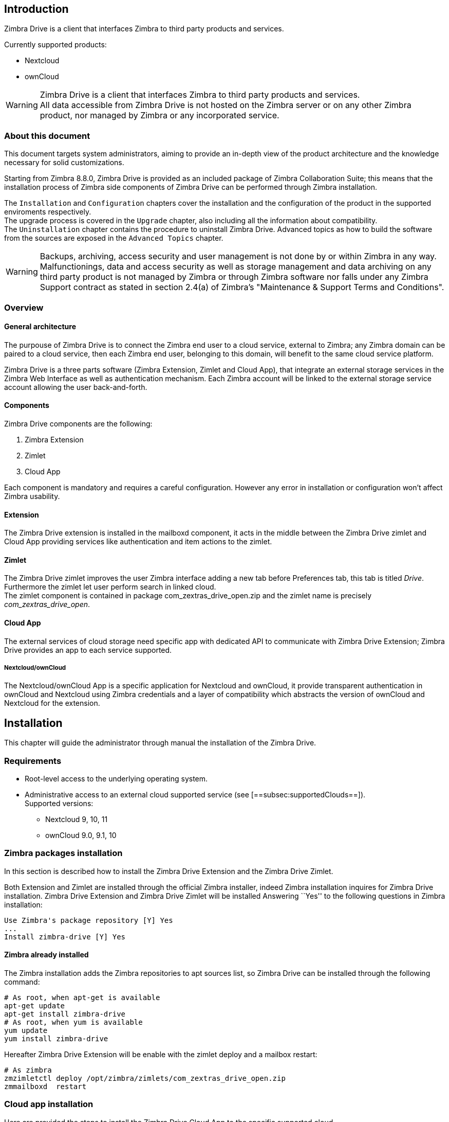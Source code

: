 [[introduction]]
Introduction
------------

Zimbra Drive is a client that interfaces Zimbra to third party products and services.

Currently supported products:

* Nextcloud
* ownCloud

WARNING: Zimbra Drive is a client that interfaces Zimbra to third party products and services. +
All data accessible from Zimbra Drive is not hosted on the Zimbra server or on any other Zimbra product, nor managed by Zimbra or any incorporated service.

[[about-this-document]]
About this document
~~~~~~~~~~~~~~~~~~~

This document targets system administrators, aiming to provide an
in-depth view of the product architecture and the knowledge necessary
for solid customizations.

Starting from Zimbra 8.8.0, Zimbra Drive is provided as an included
package of Zimbra Collaboration Suite; this means that the installation
process of Zimbra side components of Zimbra Drive can be performed
through Zimbra installation.

The `Installation` and `Configuration` chapters
cover the installation and the configuration of
the product in the supported enviroments respectively. +
The upgrade process is covered in the `Upgrade` chapter, also including all the
information about compatibility. +
The `Uninstallation` chapter contains the procedure to uninstall
Zimbra Drive. Advanced topics as how to build the software from the
sources are exposed in the `Advanced Topics` chapter.

WARNING: Backups, archiving, access security and user management is not done by or within Zimbra in any way. +
Malfunctionings, data and access security as well as storage management and data archiving on any third party product is not managed by Zimbra or through Zimbra software nor falls under any Zimbra Support contract as stated in section 2.4(a) of Zimbra's "Maintenance & Support Terms and Conditions".


[[overview]]
Overview
~~~~~~~~

[[general_architecture]]
General architecture
^^^^^^^^^^^^^^^^^^^^

The purpouse of Zimbra Drive is to connect the Zimbra end user to a
cloud service, external to Zimbra; any Zimbra domain can be paired to a
cloud service, then each Zimbra end user, belonging to this domain, will
benefit to the same cloud service platform.

Zimbra Drive is a three parts software (Zimbra Extension, Zimlet and
Cloud App), that integrate an external storage services in the Zimbra
Web Interface as well as authentication mechanism. Each Zimbra account
will be linked to the external storage service account allowing the user
back-and-forth.

[[components]]
Components
^^^^^^^^^^

Zimbra Drive components are the following:

1.  Zimbra Extension
2.  Zimlet
3.  Cloud App

Each component is mandatory and requires a careful configuration.
However any error in installation or configuration won’t affect Zimbra
usability.

[[extension]]
Extension
^^^^^^^^^

The Zimbra Drive extension is installed in the mailboxd component, it
acts in the middle between the Zimbra Drive zimlet and Cloud App
providing services like authentication and item actions to the zimlet.

[[zimlet]]
Zimlet
^^^^^^

The Zimbra Drive zimlet improves the user Zimbra interface adding a new
tab before Preferences tab, this tab is titled _Drive_. Furthermore the
zimlet let user perform search in linked cloud. +
The zimlet component is contained in package com_zextras_drive_open.zip
and the zimlet name is precisely _com_zextras_drive_open_.

[[supportedClouds]]
Cloud App
^^^^^^^^^

The external services of cloud storage need specific app with dedicated
API to communicate with Zimbra Drive Extension; Zimbra Drive provides an
app to each service supported.

[[nextcloudowncloud]]
Nextcloud/ownCloud
++++++++++++++++++

The Nextcloud/ownCloud App is a specific application for Nextcloud and
ownCloud, it provide transparent authentication in ownCloud and
Nextcloud using Zimbra credentials and a layer of compatibility which
abstracts the version of ownCloud and Nextcloud for the extension.

[[installation]]
Installation
------------

This chapter will guide the administrator through manual the
installation of the Zimbra Drive.

[[requirements]]
Requirements
~~~~~~~~~~~~

* Root-level access to the underlying operating system.
* Administrative access to an external cloud supported service (see
[==subsec:supportedClouds==]). +
Supported versions:
** Nextcloud 9, 10, 11
** ownCloud 9.0, 9.1, 10

[[zimbra-packages-installation]]
Zimbra packages installation
~~~~~~~~~~~~~~~~~~~~~~~~~~~~

In this section is described how to install the Zimbra Drive Extension
and the Zimbra Drive Zimlet.

Both Extension and Zimlet are installed through the official Zimbra
installer, indeed Zimbra installation inquires for Zimbra Drive
installation. Zimbra Drive Extension and Zimbra Drive Zimlet will be
installed Answering ``Yes'' to the following questions in Zimbra
installation:

....
Use Zimbra's package repository [Y] Yes
...
Install zimbra-drive [Y] Yes
....

[[zimbra-already-installed]]
Zimbra already installed
^^^^^^^^^^^^^^^^^^^^^^^^

The Zimbra installation adds the Zimbra repositories to apt sources
list, so Zimbra Drive can be installed through the following command:

....
# As root, when apt-get is available
apt-get update
apt-get install zimbra-drive
# As root, when yum is available
yum update
yum install zimbra-drive
....

Hereafter Zimbra Drive Extension will be enable with the zimlet deploy
and a mailbox restart:

....
# As zimbra
zmzimletctl deploy /opt/zimbra/zimlets/com_zextras_drive_open.zip
zmmailboxd  restart
....

[[cloud-app-installation]]
Cloud app installation
~~~~~~~~~~~~~~~~~~~~~~

Here are provided the steps to install the Zimbra Drive Cloud App to the
specific supported cloud.

The cloud services currently supported are Nextcloud and ownCloud with
the archive `zimbradrive.tar.gz`.

[[==subsec:NextcloudownCloudInstallation==]]
Nextcloud/ownCloud
^^^^^^^^^^^^^^^^^^

Nextcloud and ownCloud requires the same following installation steps. +
The placeholder `PATHTOCLOUD` is the path of the Nextcloud/ownCloud
service in server:

1.  Copy `zimbradrive.tar.gz` in Nextcloud/ownCloud drive: +
`scp zimbradrive.tar.gz root@cloud:/tmp`
2.  In Nextcloud/ownCloud server, extract `zimbradrive.tar.gz` in
`PATHTOCLOUD/apps`: +
`tar -xvzf zimbradrive.tar.gz -C PATHTOCLOUD/apps`
3.  Change permissions of the extracted folder
`PATHTOCLOUD/apps/zimbradrive` with the user owner of Nextcloud/ownCloud
(E.g.: www-data): +
`chown -R www-data:www-data PATHTOCLOUD/apps/zimbradrive/`
4.  Enable Zimbra Drive App from Nextcloud/ownCloud Admin Interface or
with command:
`sudo -u www-data php PATHTOCLOUD/occ app:enable zimbradrive`

At this point the Nextcloud/ownCloud Zimbra Drive App is installed and
is required the configuration.

On Apache Web Server, Zimbra Drive doesn’t work if the server is not
correctly configured. The instructions about _Apache Web Server
Configuration_ in manual
https://docs.nextcloud.com/server/11/admin_manual/installation/source_installation.html#apache-web-server-configuration[Nextcloud
installation] or in manual
https://doc.owncloud.org/server/10.0/admin_manual/installation/source_installation.html#apache-web-server-configuration[ownCloud
installation] are required.

[[configuration]]
Configuration
-------------

Zimbra Drive configuration is splitted in Zimbra side and Cloud side.
Zimbra Drive Zimlet doesn’t need more than standard zimlet
configuration, therefore Zimbra side requires only Zimbra Drive
Extension configuration. About Cloud side, each supported cloud service
configuration will be shown later; they are indipendents and only the
configuration according to desired cloud service is required.

[[zimbra-extension-configuration]]
Zimbra Extension configuration
~~~~~~~~~~~~~~~~~~~~~~~~~~~~~~

Zimbra Extension setup requires the url of the cloud service that will
be paired. This url has to be set in the domain attribute
zimbraDriveOwnCloudURL and it is common to all users belonging the same
domain. Different domains may have different cloud service urls. +
The command that set the cloud service url is the following:

....
# As zimbra
zmprov md domainExample.com zimbraDriveOwnCloudURL CLOUD_URL

....

The cloud service url (`CLOUD_URL`) has to be in the form:
`protocol://cloudHost/path`.

* `protocol`: can be `http` or `https`
* `cloudHost`: hostname of the server where the cloud service lies
* `path`: path in server of the targeted cloud service

Moreover each cloud service have its entry point. +
In Nextcloud/ownCloud, the url has to target at `index.php`
protocol://cloudHost/path/index.php

[[cloud-app-configuration]]
Cloud App configuration
~~~~~~~~~~~~~~~~~~~~~~~

[[NextcloudownCloudInstallation]]
Nextcloud/ownCloud
^^^^^^^^^^^^^^^^^^

When everything is correctly configured, the Zimbra end user creates a
private account in the cloud service that will be paired with the Zimbra
user account. This new cloud account inherit the Zimbra user credentials
and appears in users list of Nextcloud/ownCloud Admin Interface; however
this account is active until the Zimbra Drive app is enabled.

Nextcloud and ownCloud have the same following configuration entries. In
Nextcloud/ownCloud administration panel must appears a new ``Zimbra
Drive'' entry in the left sidebar that redirect to the configuration
view. There will be the following configurations:

* (CheckBox) *Enable Zimbra authentication back end* +
(Mandatory checked) On check, add a configuration in config.php that let
Nextcloud/ownCloud use Zimbra Drive App class. On uncheck remove this
configuration.
* (CheckBox) *Allow Zimbra’s users to log in* +
(Mandatory checked) Allows Zimbra users to use Nextcloud/ownCloud with
their Zimbra credentials.
* (InputField) *Zimbra Server* +
(Mandatory) Zimbra webmail host or ip.
* (InputField) *Zimbra Port* +
(Mandatory) Zimbra webmail port.
* (CheckBox) *Use SSL* +
Check if the Zimbra webmail port uses SSL certification.
* (CheckBox) *Enable certification verification* +
Disable only if Zimbra has an untrusted certificate.
* (InputField) *Domain Preauth Key* +
After Zimbra end user creates a private account with the first
successful access in Zimbra Drive, he can log in Nextcloud/ownCloud web
interface with their Zimbra credentials. In Nextcloud/ownCloud web
interface he will find a Zimbra icon in Apps menu that will open new a
Zimbra webmail tab without login step. +
This feature works only if the Zimbra Domain PreAuth Key is copied. In
zimbra run the following command in order to show the desired Zimbra
Domain PreAuth Key: +
`# As zimbra` +
`zmprov getDomain example.com zimbraPreAuthKey` +
`# If response is empty, generate with` +
`zmprov generateDomainPreAuthKey domainExample.com` +

[[upgrade]]
Upgrade
-------

This chapter will guide the administrator through the manual upgrade of
Zimbra Drive. It’s important to pay attention to the version of each
component: the compatibility is granted only if each component has the
same version. +
Unlike zimlet and extension that can be upgraded with Zimbra upgrade,
Zimbra Drive App must be kept manually updated.

[[zimbra-extension-and-zimlet-upgrade]]
Zimbra Extension and Zimlet upgrade
~~~~~~~~~~~~~~~~~~~~~~~~~~~~~~~~~~~

When Zimbra is upgraded to a more recent version, Zimbra Drive can be
installed right from the installation. Anyway Zimbra Drive can be kept
upgraded in the same Zimbra major.minor versions with apt-get or yum:

....
# As root, when apt-get is available
apt-get update; apt-get install zimbra-drive
# As root, when yum is available
yum update; yum install zimbra-drive
....

[[cloud-app-upgrade]]
Cloud app upgrade
~~~~~~~~~~~~~~~~~

Unlike Zimlet and Extension, the Zimbra Drive Cloud app has to be
manually upgraded on every version change.

The upgrade of Zimbra Drive App in Nextcloud/ownCloud requires that
files are just replaced. Perform the steps as
installation([==subsec:NextcloudownCloudInstallation==]):

1.  Copy `zimbradrive.tar.gz` in Nextcloud/ownCloud drive +
`scp zimbradrive.tar.gz root@cloud:/tmp`
2.  In Nextcloud/ownCloud server, extract `zimbradrive.tar.gz` in
`PATHTOCLOUD/apps`: +
`tar -xvzf zimbradrive.tar.gz -C PATHTOCLOUD/apps/apps`
3.  Change permissions of the extracted folder
`PATHTOCLOUD/apps/zimbradrive` with the user owner of Nextcloud/ownCloud
(E.g.: www-data): +
`chown -R www-data:www-data PATHTOCLOUD/apps/zimbradrive/`

On ugrade from version 0.0.1 remove the table oc_zimbradrive_users that
is not more used. In mysql execute the following command: +
`DROP TABLE oc_zimbradrive_users;`

[[uninstallation]]
Uninstallation
--------------

This chapter will guide the administrator through the manual
uninstallation of Zimbra Drive and the cleanup of the system.

[[disablePackages]]
Disable Zimbra Drive packages
~~~~~~~~~~~~~~~~~~~~~~~~~~~~~

Since Zimbra Drive Extension and Zimbra Drive Zimlet are installed as
Zimbra packages, their uninstallation is unexpected. The abeyance of the
Zimbra Drive feature can be reached disabling the Zimbra Drive Zimlet
from desired user, domain or class of service

[[remove-cloud-app]]
Remove Cloud App
~~~~~~~~~~~~~~~~

[[NextcloudownCloudUninstallation]]
Nextcloud/ownCloud
^^^^^^^^^^^^^^^^^^

The removal of Nextcloud/ownCloud App consists in the separate steps:
Clean up and App uninstall.

The Clean up step will delete all the Zimbra users data from
Nextcloud/ownCloud and is not reversible. It *requires* that the Zimbra
Drive is installed and enabled. +
Indeed, the Zimbra Drive App can be uninstalled without the removal of
Zimbra users storages (Clean up step can be skipped).

*Clean up*

Before starting the clean up, it’s recommended to disallow Zimbra users
access: the configuration *Allow Zimbra’s users to log in* should be
unchecked.

The following commands delete the users created by Zimbra Drive App and
clean the table containing references to Zimbra users (replace correctly
`mysql_pwd` and `occ_db`):

....
cd /var/www/cloud           # Go to the OCC path
mysql_pwd='password'        # database password
occ_db='cloud'              # database name for the Nextcloud / ownCloud

# In ownCloud
user_id_column='user_id'    # column name in table oc_accounts of ownCloud
# In Nextcloud
user_id_column='uid'        # column name in table oc_accounts of Nextcloud

mysql -u root --password="${mysql_pwd}" "${occ_db}" -N -s \
    -e 'SELECT uid FROM oc_group_user WHERE gid = "zimbra"' \
    | while read uid; do \
        sudo -u www-data php ./occ user:delete "${uid}"; \
        mysql -u root --password="${mysql_pwd}" "${occ_db}" \
            -e "DELETE FROM oc_accounts WHERE ${user_id_column} = '${uid}' LIMIT 1"; \
      done
....

*App uninstall*

In Nextcloud/ownCloud platform, the Zimbra Drive App can be removed from
the Nextcloud/ownCloud Admin Interface: the configuration should be
restored unchecking *Enable Zimbra authentication back end*, then Zimbra
Drive App must be disabled from the ``Enabled Apps'' tab and uninstalled
from the ``Disabled Apps''.

With the previous steps, the Zimbra Drive App folder
(`PATHTOCLOUD/apps/zimbradrive`) is deleted but all the users files
still remains in the cloud service drive: any configuration or file that
was not previously cleaned up, is retrieved on the reinstallation of
Zimbra Drive App.

[[advanced]]
Advanced Topics
---------------

[[build-from-sources]]
Build from sources
~~~~~~~~~~~~~~~~~~

This section exposes the steps to build the Zimbra Drive components. The
official Zimbra Drive source repository is hosted on
https://github.com/ZeXtras/ZimbraDrive[GitHub.com/ZeXtras/ZimbraDrive].

The build system uses relative path; the following example assumes that
the working path is /tmp/ but it can be changed at will.

....
# Clean the folder that will be used for the build
rm -rf /tmp/ZimbraDrive && cd /tmp/

# Clone the source repository
git clone --recursive git@github.com:ZeXtras/ZimbraDrive.git

# Jump into the source folder
cd ZimbraDrive

# Checkout the correct branch for the Zimbra release (assuming Zimbra 8.8.0 )
git checkout release/8.8.0

# Build the whole package setting the target Zimbra (can take some minutes)
make clean && make ZAL_ZIMBRA_VERSION=8.8.0
....

The final artifact `zimbra_drive.tgz` will be placed in folder
`/tmp/zimbradrive/dist`.

The `dist` folder:

The archive zimbra_drive.tgz contains all components of Zimbra Drive:

[[manual-installation]]
Manual installation
~~~~~~~~~~~~~~~~~~~

Manual installation is not supported.

The Zimbra Drive Zimlet and Extension are installed during the Zimbra
installation. Any modification to the installed zimbra packages may lead
to a fail during the Zimbra upgrade.

[[extension-1]]
Extension
^^^^^^^^^

The files zimbradrive-extension.jar and zal.jar must be copied in the
right place; then a mailbox restart is required to load the extension.

....
# As root
mkdir -p /opt/zimbra/lib/ext/zimbradrive
cp zimbradrive-extension.jar /opt/zimbra/lib/ext/zimbradrive/
cp zal.jar /opt/zimbra/lib/ext/zimbradrive/

# As zimbra
mailboxdctl restart

....

Everything is successfully done only if extension start correctly and
the following string should be logged in `ZIMBRA_HOME/log/mailbox.log`
at the moment of the last mailbox restart:

....
Initialized extension Zimbra Abstraction Layer for: zimbradrive

....

[[zimlet-1]]
Zimlet
^^^^^^

Deploy the zimlet with the following command:

....
# As zimbra
zmzimletctl deploy com_zextras_drive_open.zip

....

By default the zimlet is enabled for the ‘default‘ COS. The zimlet can
be enabled on the required COSes from the administration console.

[[manual-upgrade]]
Manual upgrade
~~~~~~~~~~~~~~

Manual upgrade is not supported.

The Zimbra Drive Zimlet and Extension are upgraded during the the Zimbra
upgrade. Any modification to the installed zimbra packages may lead to a
fail during the Zimbra upgrade.

[[extension-2]]
Extension
^^^^^^^^^

The Zimbra Drive Extension can be upgraded replacing the
zimbra-extension.jar and zal.jar files in
`/opt/zimbra/lib/ext/zimbradrive/` and performing a mailbox restart.

....
# As root
cp zimbradrive-extension.jar /opt/zimbra/lib/ext/zimbradrive/
cp zal.jar /opt/zimbra/lib/ext/zimbradrive/

# As zimbra
mailboxdctl restart
....

[[zimlet-2]]
Zimlet
^^^^^^

The Zimbra Drive Zimlet can be upgraded deploying the newest version and
flushing cache:

....
# As zimbra
zmzimletctl deploy com_zextras_drive_open.zip
zmprov fc zimlet
....

[[manual-uninstall]]
Manual uninstall
~~~~~~~~~~~~~~~~

Manual uninstallation is not supported.

Please consider to disable the Zimbra Drive (see:
[==sec:disablePackages==]) instead of uninstalling it. Any modification
to the installed zimbra packages may lead to a fail during the Zimbra
upgrade.

The manual uninstallation process of Zimbra Drive Zimlet and Zimbra
Drive Extension requires to undeploy zimlet and clean extension folder
from zimbra.

Remove Zimbra Drive zimlet:

....
# As zimbra
zmzimletctl undeploy com_zextras_drive_open
....

Remove Zimbra Drive Extension:

....
# As root
rm -rf /opt/zimbra/lib/ext/zimbradrive/

# As zimbra
zmmailboxdctl restart
....

The last but not necessary step is to clean the domain attribute with
the command +
`zmprov md domainExample.com zimbraDriveOwnCloudURL `

[[how_to_report_an_issue]]
How to report an issue
~~~~~~~~~~~~~~~~~~~~~~~~

In case an issue is found, the support team requires the following
informations:

* A detailed description of the issue: What you are expecting and what
is really happening.
* A detailed description of the steps to reproduce the issue.
* A detailed description of the installation and the environment: (see )
** Cloud information:
** Server information: Cpu, Ram, Number of the servers and for each
server:
*** Zimbra Version (see )
*** Zimbra Drive Version
*** List of the installed zimlets (see )
** Client information:
*** Browser name and version
*** Connectivity used between the servers and the client
*** Client Skin (theme)
*** Client Language
*** List of the Zimlets enabled on the user (see )
* Any log envolved by the issue:
** `mailbox.log`

Any personal information can be removed to protect the privacy.

[[gatheringinfo]]
Gathering System information
~~~~~~~~~~~~~~~~~~~~~~~~~~~~

This section will help the administrator to collect useful system
information required to correctly escalate an issue to the support team
ad described in the .

[[gatheringinfo-zversion]]
Zimbra version
^^^^^^^^^^^^^^

To see the version of the Zimbra type this command:

....
# As zimbra
zmcontrol -v

....

[[gatheringinfo-listzimlets]]
List of the deployed zimlets
^^^^^^^^^^^^^^^^^^^^^^^^^^^^

To see the list of the deployed zimlets type this command:

....
# As zimbra
zmzimletctl listZimlets

....

[[gatheringinfo-userzimlets]]
List of the zimlets enabled on the user
^^^^^^^^^^^^^^^^^^^^^^^^^^^^^^^^^^^^^^^

To see the list of the Zimlets enabled for a user type this command:

....
# As zimbra
zmprov getAccount user@domain.tld zimbraZimletAvailableZimlets

....

[[gatheringinfo-userzimlets-pref]]
List of the zimlet user preferences
^^^^^^^^^^^^^^^^^^^^^^^^^^^^^^^^^^^

To see the list of the preferences of the Zimlets enabled for a user
type this command:

....
# As zimbra
zmprov getAccount user@domain.tld zimbraZimletUserProperties

....

[[gatheringinfo-extension]]
Extension and Zimlet version
^^^^^^^^^^^^^^^^^^^^^^^^^^^^

To see the version of the Extension and the Zimlet

....
# As zimbra
java -cp /opt/zimbra/lib/ext/zimbradrive/zimbradrive-extension.jar \
    com.zextras.lib.ZimbraDrive

....

